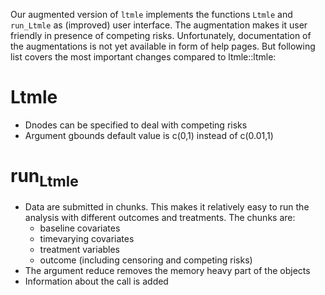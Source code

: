 Our augmented version of =ltmle= implements the functions =Ltmle= and
=run_Ltmle= as (improved) user interface. The augmentation makes it
user friendly in presence of competing risks. Unfortunately,
documentation of the augmentations is not yet available in form of
help pages. But following list covers the most important changes
compared to ltmle::ltmle:

* Ltmle
- Dnodes can be specified to deal with competing risks
- Argument gbounds default value is c(0,1) instead of c(0.01,1)
  
* run_Ltmle

- Data are submitted in chunks. This makes it relatively easy to run the analysis
  with different outcomes and treatments. The chunks are:
  - baseline covariates
  - timevarying covariates
  - treatment variables
  - outcome (including censoring and competing risks)
- The argument reduce removes the memory heavy part of the objects
- Information about the call is added
